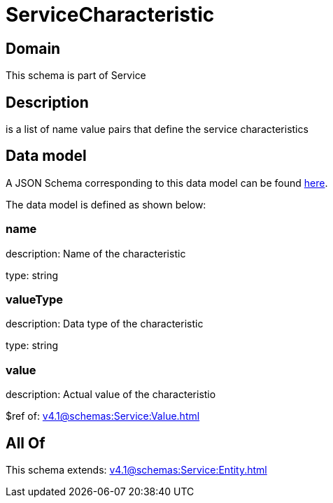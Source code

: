 = ServiceCharacteristic

[#domain]
== Domain

This schema is part of Service

[#description]
== Description

is a list of name value pairs that define the service characteristics


[#data_model]
== Data model

A JSON Schema corresponding to this data model can be found https://tmforum.org[here].

The data model is defined as shown below:


=== name
description: Name of the characteristic

type: string


=== valueType
description: Data type of the characteristic

type: string


=== value
description: Actual value of the characteristio

$ref of: xref:v4.1@schemas:Service:Value.adoc[]


[#all_of]
== All Of

This schema extends: xref:v4.1@schemas:Service:Entity.adoc[]
